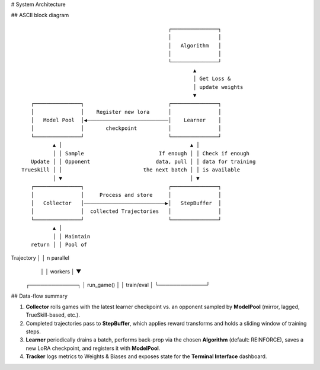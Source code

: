# System Architecture

.. _arch-diagram:

## ASCII block diagram

::

                                                ┌───────────────┐
                                                │               │
                                                │   Algorithm   │
                                                │               │
                                                └───────────────┘
                                                        ▲        
                                                        │ Get Loss &
                                                        │ update weights
                                                        ▼
    ┌───────────────┐                           ┌───────────────┐
    │               │    Register new lora      │               │
    │   Model Pool  │◀──────────────────────────│    Learner    │
    │               │       checkpoint          │               │
    └───────────────┘                           └───────────────┘
           ▲ │                                         ▲ │ 
           │ │ Sample                        If enough │ │ Check if enough
    Update │ │ Opponent                     data, pull │ │ data for training
 Trueskill │ │                          the next batch │ │ is available
           │ ▼                                         │ ▼
    ┌───────────────┐                           ┌───────────────┐
    │               │     Process and store     │               │
    │   Collector   │──────────────────────────▶│   StepBuffer  │
    │               │  collected Trajectories   │               │
    └───────────────┘                           └───────────────┘
           ▲ │
           │ │ Maintain
    return │ │ Pool of 
Trajectory │ │ n parallel
           │ │ workers
           │ ▼
     ┌─────────────┐
     │  run_game() │
     │  train/eval │
     └─────────────┘

## Data-flow summary

#. **Collector** rolls games with the latest learner checkpoint vs. an opponent sampled by **ModelPool** (mirror, lagged, TrueSkill-based, etc.).
#. Completed trajectories pass to **StepBuffer**, which applies reward transforms and holds a sliding window of training steps.
#. **Learner** periodically drains a batch, performs back-prop via the chosen **Algorithm** (default: REINFORCE), saves a new LoRA checkpoint, and registers it with **ModelPool**.
#. **Tracker** logs metrics to Weights & Biases and exposes state for the **Terminal Interface** dashboard.
